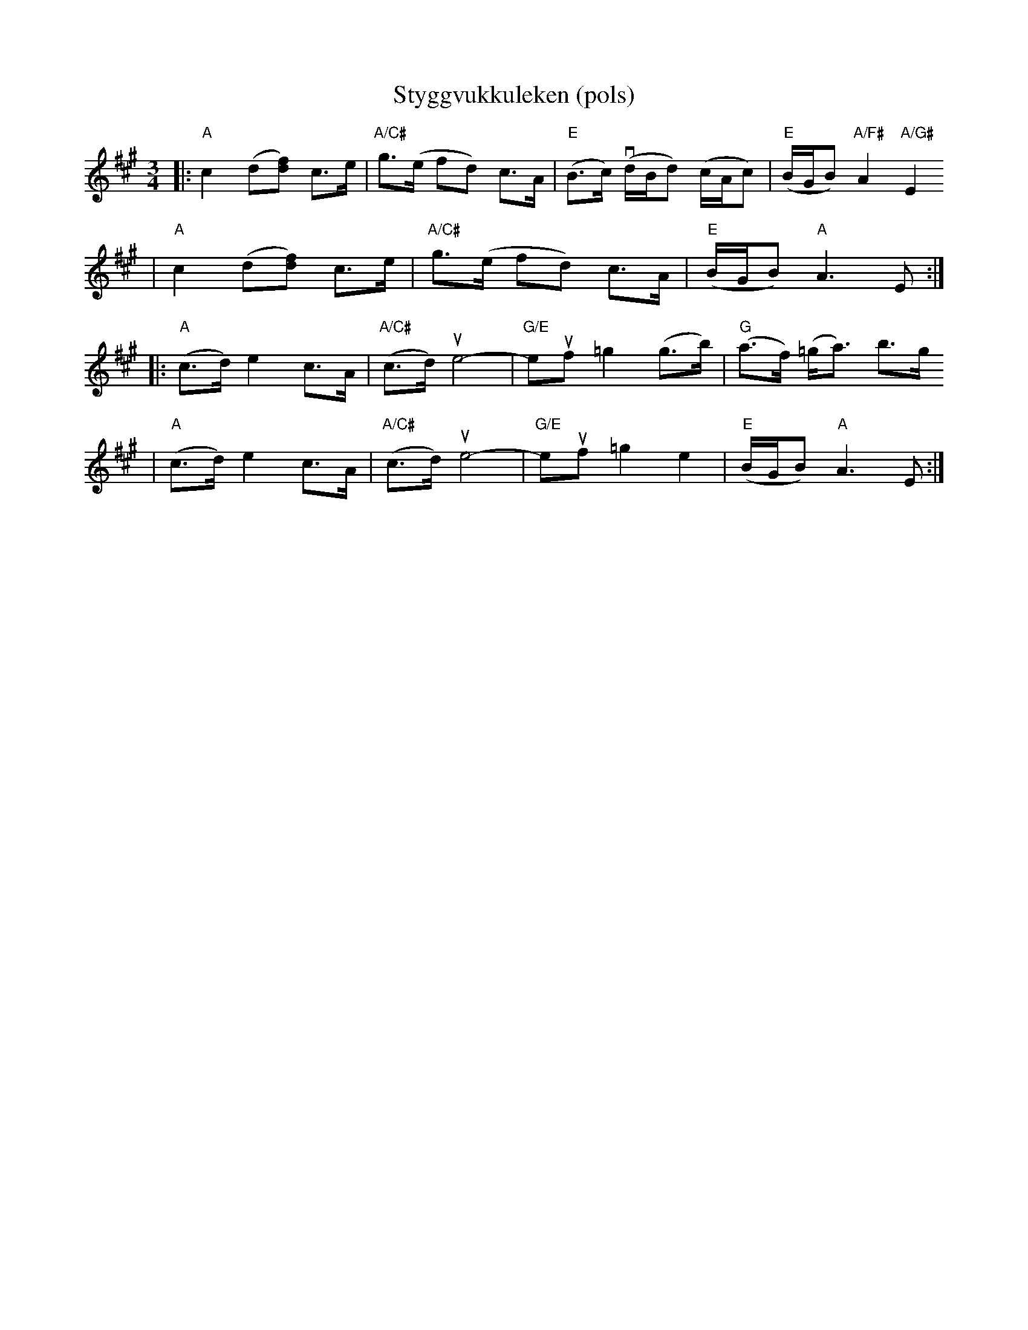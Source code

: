 X:5
T:Styggvukkuleken (pols)
Z:Track 13, Smaviltlaget, Lader Om; 2008 Brian Wilson <Brian.Wilson@alumni.brown.edu>
M:3/4
L:1/8
K:A
|: "A"c2 (d[df]) c>e | "A/C#"g3/2(e/ fd) c>A | "E"(B>c) v(d/B/d) (c/A/c) | "E"(B/G/B) "A/F#"A2 "A/G#"E2
|  "A"c2 (d[df]) c>e | "A/C#"g3/2(e/ fd) c>A | "E"(B/G/B) "A"A3 E :|
|: "A"(c>d) e2 c>A | "A/C#"(c>d) ue4- | "G/E"euf =g2 (g>b) | "G"(a>f) (=g<a) b>g
|  "A"(c>d) e2 c>A | "A/C#"(c>d) ue4- | "G/E"euf =g2 e2 | "E"(B/G/B) "A"A3 E :|
